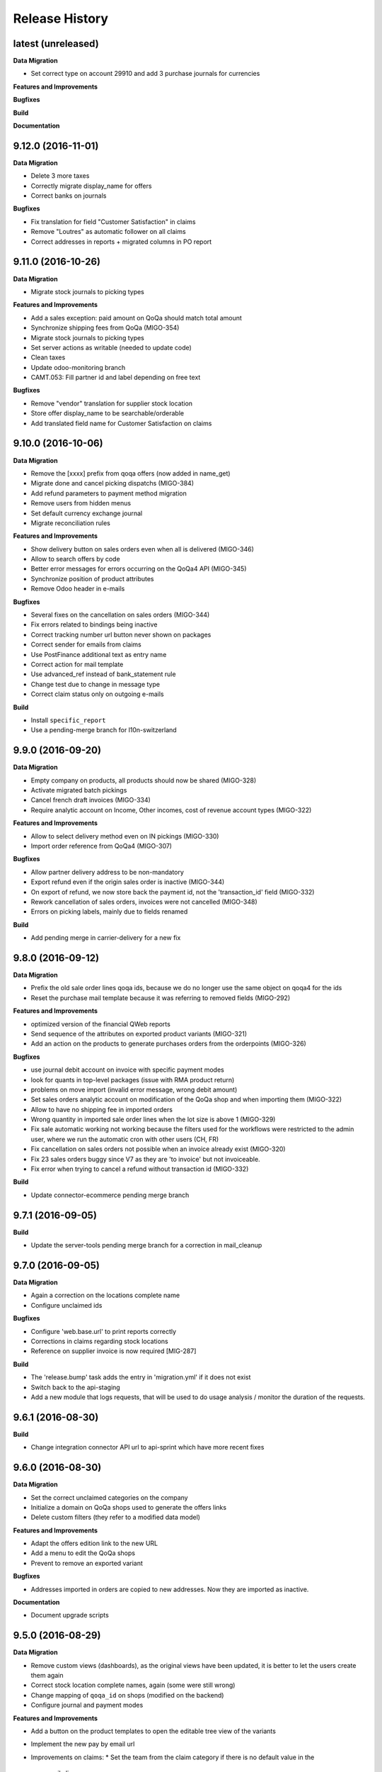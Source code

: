 .. :changelog:

.. Template:

.. 0.0.1 (2016-05-09)
.. ++++++++++++++++++

.. **Data Migration**

.. **Features and Improvements**

.. **Bugfixes**

.. **Build**

.. **Documentation**

Release History
---------------

latest (unreleased)
+++++++++++++++++++

**Data Migration**

* Set correct type on account 29910 and add 3 purchase journals for currencies

**Features and Improvements**

**Bugfixes**

**Build**

**Documentation**


9.12.0 (2016-11-01)
+++++++++++++++++++

**Data Migration**

* Delete 3 more taxes
* Correctly migrate display_name for offers
* Correct banks on journals

**Bugfixes**

* Fix translation for field "Customer Satisfaction" in claims
* Remove "Loutres" as automatic follower on all claims
* Correct addresses in reports + migrated columns in PO report


9.11.0 (2016-10-26)
+++++++++++++++++++

**Data Migration**

* Migrate stock journals to picking types

**Features and Improvements**

* Add a sales exception: paid amount on QoQa should match total amount
* Synchronize shipping fees from QoQa (MIGO-354)
* Migrate stock journals to picking types
* Set server actions as writable (needed to update code)
* Clean taxes
* Update odoo-monitoring branch
* CAMT.053: Fill partner id and label depending on free text 

**Bugfixes**

* Remove "vendor" translation for supplier stock location
* Store offer display_name to be searchable/orderable
* Add translated field name for Customer Satisfaction on claims


9.10.0 (2016-10-06)
+++++++++++++++++++

**Data Migration**

* Remove the [xxxx] prefix from qoqa offers (now added in name_get)
* Migrate done and cancel picking dispatchs (MIGO-384)
* Add refund parameters to payment method migration
* Remove users from hidden menus
* Set default currency exchange journal
* Migrate reconciliation rules

**Features and Improvements**

* Show delivery button on sales orders even when all is delivered (MIGO-346)
* Allow to search offers by code
* Better error messages for errors occurring on the QoQa4 API (MIGO-345)
* Synchronize position of product attributes
* Remove Odoo header in e-mails

**Bugfixes**

* Several fixes on the cancellation on sales orders (MIGO-344)
* Fix errors related to bindings being inactive
* Correct tracking number url button never shown on packages
* Correct sender for emails from claims
* Use PostFinance additional text as entry name
* Correct action for mail template
* Use advanced_ref instead of bank_statement rule
* Change test due to change in message type
* Correct claim status only on outgoing e-mails

**Build**

* Install ``specific_report``
* Use a pending-merge branch for l10n-switzerland


9.9.0 (2016-09-20)
++++++++++++++++++

**Data Migration**

* Empty company on products, all products should now be shared (MIGO-328)
* Activate migrated batch pickings
* Cancel french draft invoices (MIGO-334)
* Require analytic account on Income, Other incomes, cost of revenue account
  types (MIGO-322)

**Features and Improvements**

* Allow to select delivery method even on IN pickings (MIGO-330)
* Import order reference from QoQa4 (MIGO-307)

**Bugfixes**

* Allow partner delivery address to be non-mandatory
* Export refund even if the origin sales order is inactive (MIGO-344)
* On export of refund, we now store back the payment id, not the
  'transaction_id' field (MIGO-332)
* Rework cancellation of sales orders, invoices were not cancelled (MIGO-348)
* Errors on picking labels, mainly due to fields renamed

**Build**

* Add pending merge in carrier-delivery for a new fix


9.8.0 (2016-09-12)
++++++++++++++++++

**Data Migration**

* Prefix the old sale order lines qoqa ids, because we do no longer use the
  same object on qoqa4 for the ids
* Reset the purchase mail template because it was referring to removed fields
  (MIGO-292)

**Features and Improvements**

* optimized version of the financial QWeb reports
* Send sequence of the attributes on exported product variants (MIGO-321)
* Add an action on the products to generate purchases orders from the
  orderpoints (MIGO-326)

**Bugfixes**

* use journal debit account on invoice with specific payment modes
* look for quants in top-level packages (issue with RMA product return)
* problems on move import (invalid error message, wrong debit amount)
* Set sales orders analytic account on modification of the QoQa shop and when
  importing them (MIGO-322)
* Allow to have no shipping fee in imported orders
* Wrong quantity in imported sale order lines when the lot size is above 1
  (MIGO-329)
* Fix sale automatic working not working because the filters used for the
  workflows were restricted to the admin user, where we run the automatic cron
  with other users (CH, FR)
* Fix cancellation on sales orders not possible when an invoice already exist
  (MIGO-320)
* Fix 23 sales orders buggy since V7 as they are 'to invoice' but not invoiceable.
* Fix error when trying to cancel a refund without transaction id (MIGO-332)

**Build**

* Update connector-ecommerce pending merge branch


9.7.1 (2016-09-05)
++++++++++++++++++

**Build**

* Update the server-tools pending merge branch for a correction in mail_cleanup


9.7.0 (2016-09-05)
++++++++++++++++++

**Data Migration**

* Again a correction on the locations complete name
* Configure unclaimed ids

**Bugfixes**

* Configure 'web.base.url' to print reports correctly
* Corrections in claims regarding stock locations
* Reference on supplier invoice is now required [MIG-287]

**Build**

* The 'release.bump' task adds the entry in 'migration.yml' if it does not
  exist
* Switch back to the api-staging
* Add a new module that logs requests, that will be used to do usage analysis /
  monitor the duration of the requests.


9.6.1 (2016-08-30)
++++++++++++++++++

**Build**

* Change integration connector API url to api-sprint which have more recent
  fixes


9.6.0 (2016-08-30)
++++++++++++++++++

**Data Migration**

* Set the correct unclaimed categories on the company
* Initialize a domain on QoQa shops used to generate the offers links
* Delete custom filters (they refer to a modified data model)

**Features and Improvements**

* Adapt the offers edition link to the new URL
* Add a menu to edit the QoQa shops
* Prevent to remove an exported variant

**Bugfixes**

* Addresses imported in orders are copied to new addresses. Now they are
  imported as inactive.

**Documentation**

* Document upgrade scripts


9.5.0 (2016-08-29)
++++++++++++++++++

**Data Migration**

* Remove custom views (dashboards), as the original views have been updated, it
  is better to let the users create them again
* Correct stock location complete names, again (some were still wrong)
* Change mapping of ``qoqa_id`` on shops (modified on the backend)
* Configure journal and payment modes

**Features and Improvements**

* Add a button on the product templates to open the editable tree view of the
  variants
* Implement the new pay by email url
* Improvements on claims:
  * Set the team from the claim category if there is no default value in the
    mail alias
  * Add the original description in the quoted message when sending a new message
  * Import the claim category
  * Write more information in the imported claim's description (category, ...)

**Bugfixes**

* Fix variants editable tree view; barcode and brand fields on variants tree
  view
* Fix the custom filters of the wine moves analysis view
* Fix computation of partner display name which made the partner not searchable
* The display name of partners do no longer show weird ', , ' when there is no
  address
* Fix creation of delivery method
* Import of job for canceled orders do no longer fail
* Fix import of orders failing due to a renaming in the API (`unit_price` →
  `lot_price`)
* Add missing access rights on qoqa.crm.claim
* Fix error when saving a claim which has no responsible

**Build**

* Add an ``invoke`` task to push the pending-merges branches


9.4.0 (2016-08-22)
++++++++++++++++++

**Data Migration**

* Setup the accounting journals, completion rules, s3 imports
* Migration of picking dispatchs
* Correct stock location complete names

**Features and Improvements**

* Migrate module ``picking_dispatch_group`` that creates dispatches grouped by
  products according to some rules
* Migration of default shipping labels
* Migration of specific purchase report
* Migration of specific invoice report
* Port 7.0 feature: default claim category

**Bugfixes**

* Claim sync: remove <pre> tags
* Fix an issue when creating a new sale order line or emptying the product field
* Offers sync: add id in the title (``[xxxx] name of the offer``)
* Fix responsive design on the claim views
* Fix security rules on employees

**Build**

* Use Docker image odoo-project 1.3.0
* Add invoke with a ``bump`` task to increment the release number

**Documentation**

* Use tar.gz instead of tar for backups of volumes

9.3.1 (2016-07-25)
++++++++++++++++++

**Bugfixes**

* Correct paths and refund description re-added correctly in invoice view


9.3.0 (2016-07-25)
++++++++++++++++++

**Data Migration**

* Modules are now set as 'uninstalled' before we run anthem to prevent a lot
  of warnings at the start of anthem (which imports 'openerp')
* Configure new delivery carrier mappings with the new QoQa package types
* Move account statement profiles to the configuration of the journals

**Features and Improvements**

* Implement cancellation of credit notes in the QoQa connector
* Remove QoQa Shipper Services
* Rename QoQa Shipper Rates to QoQa Shipper Fees
* QoQa Package types are now "delivery.carrier"
* First pass for migrating specific_fct (dispatch part still on hold)
* Forbid usage of attribute values with more than 25 chars. Historic values
  might still be longer but are not allowed to be used.
* QoQa users are no longer imported as companies, now Odoo 9 allows an
  individual to have addresses
* Allow to edit name, ref and barcode of variants inline in the tree view with
  a new menu
* Install the enterprise barcode addon
* Portage of module delivery_carrier_label_dispatch renamed to delivery_carrier_label_batch
  to add setup of carrier option from picking batch to all related pickings.

**Performance**

* Disable 'tracking' ('Record created' notification, ...) on product
  variants, the creation of hundreds of variants is near 2 times faster
  and we don't need those notifications

**Bugfixes**

* Imported addresses do no longer takes the address fields of their parent
* Fix an issue when opening mail.composer due to user defaults.

**Build**

* Activate job runner on Rancher stacks
* Use odoo-project image version 1.0.3
* Extend the server timeout of HAProxy on Rancher to 6h to align with the nginx
  option (we can have very long requests on Odoo!)

9.2.0 (2016-07-11)
++++++++++++++++++

**Features and Improvements**

* Connector: transfer QoQa's payment id to account move lines'
  ``transaction_ref``
* Migrate addon to create a purchase line for each variant of a template
* Validating invoices takes less time.
* Creating an invoice from a SO takes less time.
* Migrate Wine report addon
* Migrate addon to add a wizard to split products in multiples packs
* Migrate Swiss PP labels addon
* Migrate addon to select a logo per shop on postlogistics delivery labels
* Migrate Swiss PP labels addon
* Migrate addon to create payment in swiss format DTA

**Bugfixes**

* Analytic accounts : allow to "search more..." on SO
  (due to performance improvement)
* Record rules on account_payment_mode for multi company

**Build**

* Add pending-merge for ``purchase_discount`` so the addon is now installed
* Integrate with the new Docker image using anthem and marabunta for the migration
* Use docker-compose v2 file format

9.1.0 (2016-06-29)
++++++++++++++++++

First tagged version of the migration.
The code and data migration are far to be ready, but things become testable
now.

**Data Migration**

* Migrate Claims Sequences
* Migrate Sales Shop data to QoQa Shop
* Migrate product attributes and brand
* And a handful of other fixes to the data

**Features and Improvements**

* First working version of `connector_qoqa` for QoQa4. Still a few API calls
  missing and edges a bit rough but good enough for the first tests.
* Most of the CRM and Claims addons are migrated
* A lot of addons migrated

**Bugfixes**

* Slow accounting dashboard: had to override
  account.account_journal_dashboard methods to change a few
  ORM calls by direct SQL and to totally remove one slow computation (account
  balance) and the graphs
* Speed up loading of the product view, when counting number of sales and
  purchases, the fix is naive though and needs improvements (doesn't consider
  company_id and user_id rules)

**Build**

* Use camptocamp/postgresql:pg9.5-latest in the dev composition
* Travis builds the test server on Rancher with the latest image on each commit
* Added Rancher composition for the integration server

**Documentation**

* Added Docker and Rancher documentation
